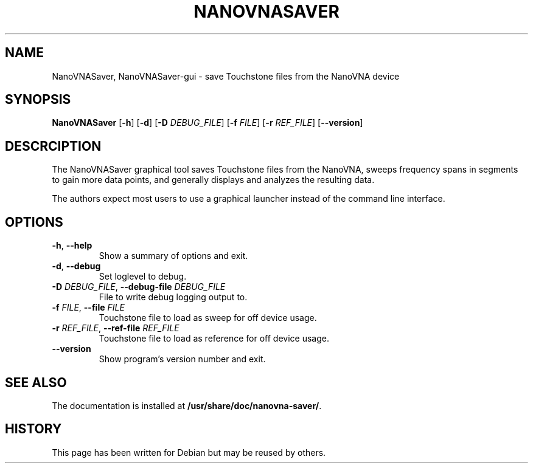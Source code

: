 .\"  English manual page for  nanovna-saver
.\"
.\"  Copyright (C) 2023-2025 Nicolas Boulenguez <nicolas@debian.org>
.\"
.\"  This program is free software: you can redistribute it and/or
.\"  modify it under the terms of the GNU General Public License as
.\"  published by the Free Software Foundation, either version 3 of the
.\"  License, or (at your option) any later version.
.\"  This program is distributed in the hope that it will be useful, but
.\"  WITHOUT ANY WARRANTY; without even the implied warranty of
.\"  MERCHANTABILITY or FITNESS FOR A PARTICULAR PURPOSE. See the GNU
.\"  General Public License for more details.
.\"  You should have received a copy of the GNU General Public License
.\"  along with this program. If not, see <http://www.gnu.org/licenses/>.
.\"
.\"  Some distributors will install this file and symbolic link so
 \"  that there exist a manual page for each executable in path.
 \"
.TH NANOVNASAVER 1 "2025-01-29"
.\"----------------------------------------------------------------------
.SH NAME
NanoVNASaver, NanoVNASaver-gui \- save Touchstone files from the NanoVNA device
.\"----------------------------------------------------------------------
.SH SYNOPSIS
.B NanoVNASaver
.RB [\| \-h \|]
.RB [\| \-d \|]
.RB [\| \-D
.IR DEBUG_FILE \|]
.RB [\| \-f
.IR FILE \|]
.RB [\| \-r
.IR REF_FILE \|]
.RB [\| \-\-version \|]
.\"----------------------------------------------------------------------
.SH DESCRCIPTION
The NanoVNASaver graphical tool saves Touchstone files from the
NanoVNA, sweeps frequency spans in segments to gain more data points,
and generally displays and analyzes the resulting data.
.PP
The authors expect most users to use a graphical launcher instead of
the command line interface.
.\"----------------------------------------------------------------------
.SH OPTIONS
.TP
\fB\-h\fR, \fB\-\-help\fR
Show a summary of options and exit.
.TP
\fB\-d\fR, \fB\-\-debug\fR
Set loglevel to debug.
.TP
\fB\-D \fIDEBUG_FILE\fR, \fB\-\-debug\-file \fIDEBUG_FILE\fR
File to write debug logging output to.
.TP
\fB\-f \fIFILE\fR, \fB\-\-file \fIFILE\fR
Touchstone file to load as sweep for off device usage.
.TP
\fB\-r \fIREF_FILE\fR, \fB\-\-ref\-file \fIREF_FILE\fR
Touchstone file to load as reference for off device usage.
.TP
\fB\-\-version\fR
Show program's version number and exit.
.\"----------------------------------------------------------------------
.SH SEE ALSO
The documentation is installed at
.BR /usr/share/doc/nanovna-saver/ .
.\"----------------------------------------------------------------------
.SH HISTORY
This page has been written for Debian but may be reused by others.
